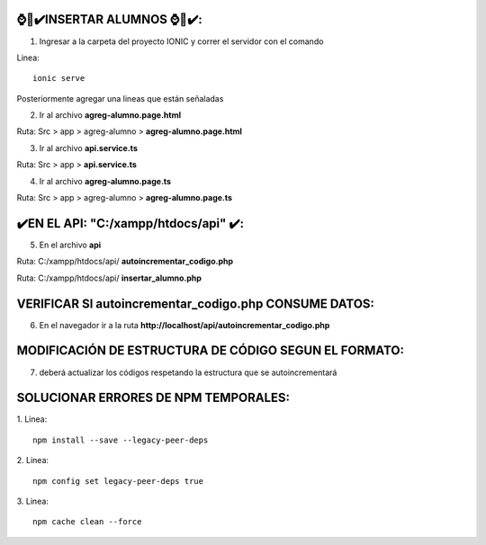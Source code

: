 ⌚​🤖​✔️​INSERTAR ALUMNOS ⌚​🤖​✔️​:
==============================================
1. Ingresar a la carpeta del proyecto IONIC y correr el servidor con el comando

Linea::

  ionic serve

Posteriormente agregar una lineas que están señaladas

2. Ir al archivo **agreg-alumno.page.html**

Ruta: Src > app > agreg-alumno > **agreg-alumno.page.html**

.. image:: img/agreg-alumnopage.png
   :height: 40
   :width: 90
   :scale: 10
   :alt: JoeAI

3. Ir al archivo **api.service.ts**

Ruta: Src > app > **api.service.ts**

.. image:: img/apiservicests.png
   :height: 40
   :width: 90
   :scale: 10
   :alt: JoeAI

4. Ir al archivo **agreg-alumno.page.ts**

Ruta: Src > app > agreg-alumno > **agreg-alumno.page.ts**

.. image:: img/agregalumno1.png
   :height: 45
   :width: 90
   :scale: 10
   :alt: JoeAI

.. image:: img/agregalumno2.png
   :height: 45
   :width: 90
   :scale: 10
   :alt: JoeAI

.. image:: img/agregalumno3.png
   :height: 45
   :width: 90
   :scale: 10
   :alt: JoeAI

✔️​EN EL API: "C:/xampp/htdocs/api" ​✔️​:
==============================================

5. En el archivo **api**

Ruta: C:/xampp/htdocs/api/ **autoincrementar_codigo.php**

.. image:: img/autoincrementar_codigophp.png
   :height: 45
   :width: 90
   :scale: 10
   :alt: JoeAI

Ruta: C:/xampp/htdocs/api/ **insertar_alumno.php**

.. image:: img/insertar_alumnophp.png
   :height: 45
   :width: 90
   :scale: 10
   :alt: JoeAI


VERIFICAR SI autoincrementar_codigo.php CONSUME DATOS:
==============================================

6. En el navegador ir a la ruta **http://localhost/api/autoincrementar_codigo.php**

.. image:: img/corroborar_autoincrement.png
   :height: 45
   :width: 90
   :scale: 10
   :alt: JoeAI


MODIFICACIÓN DE ESTRUCTURA DE CÓDIGO SEGUN EL FORMATO:
=======================================================

7. deberá actualizar los códigos respetando la estructura que se autoincrementará

.. image:: img/tabla_cod_act.png
   :height: 45
   :width: 90
   :scale: 10
   :alt: JoeAI



SOLUCIONAR ERRORES DE NPM TEMPORALES:
==============================================
1. 
Linea::

  npm install --save --legacy-peer-deps

2. 
Linea::

  npm config set legacy-peer-deps true

3. 
Linea::

  npm cache clean --force

